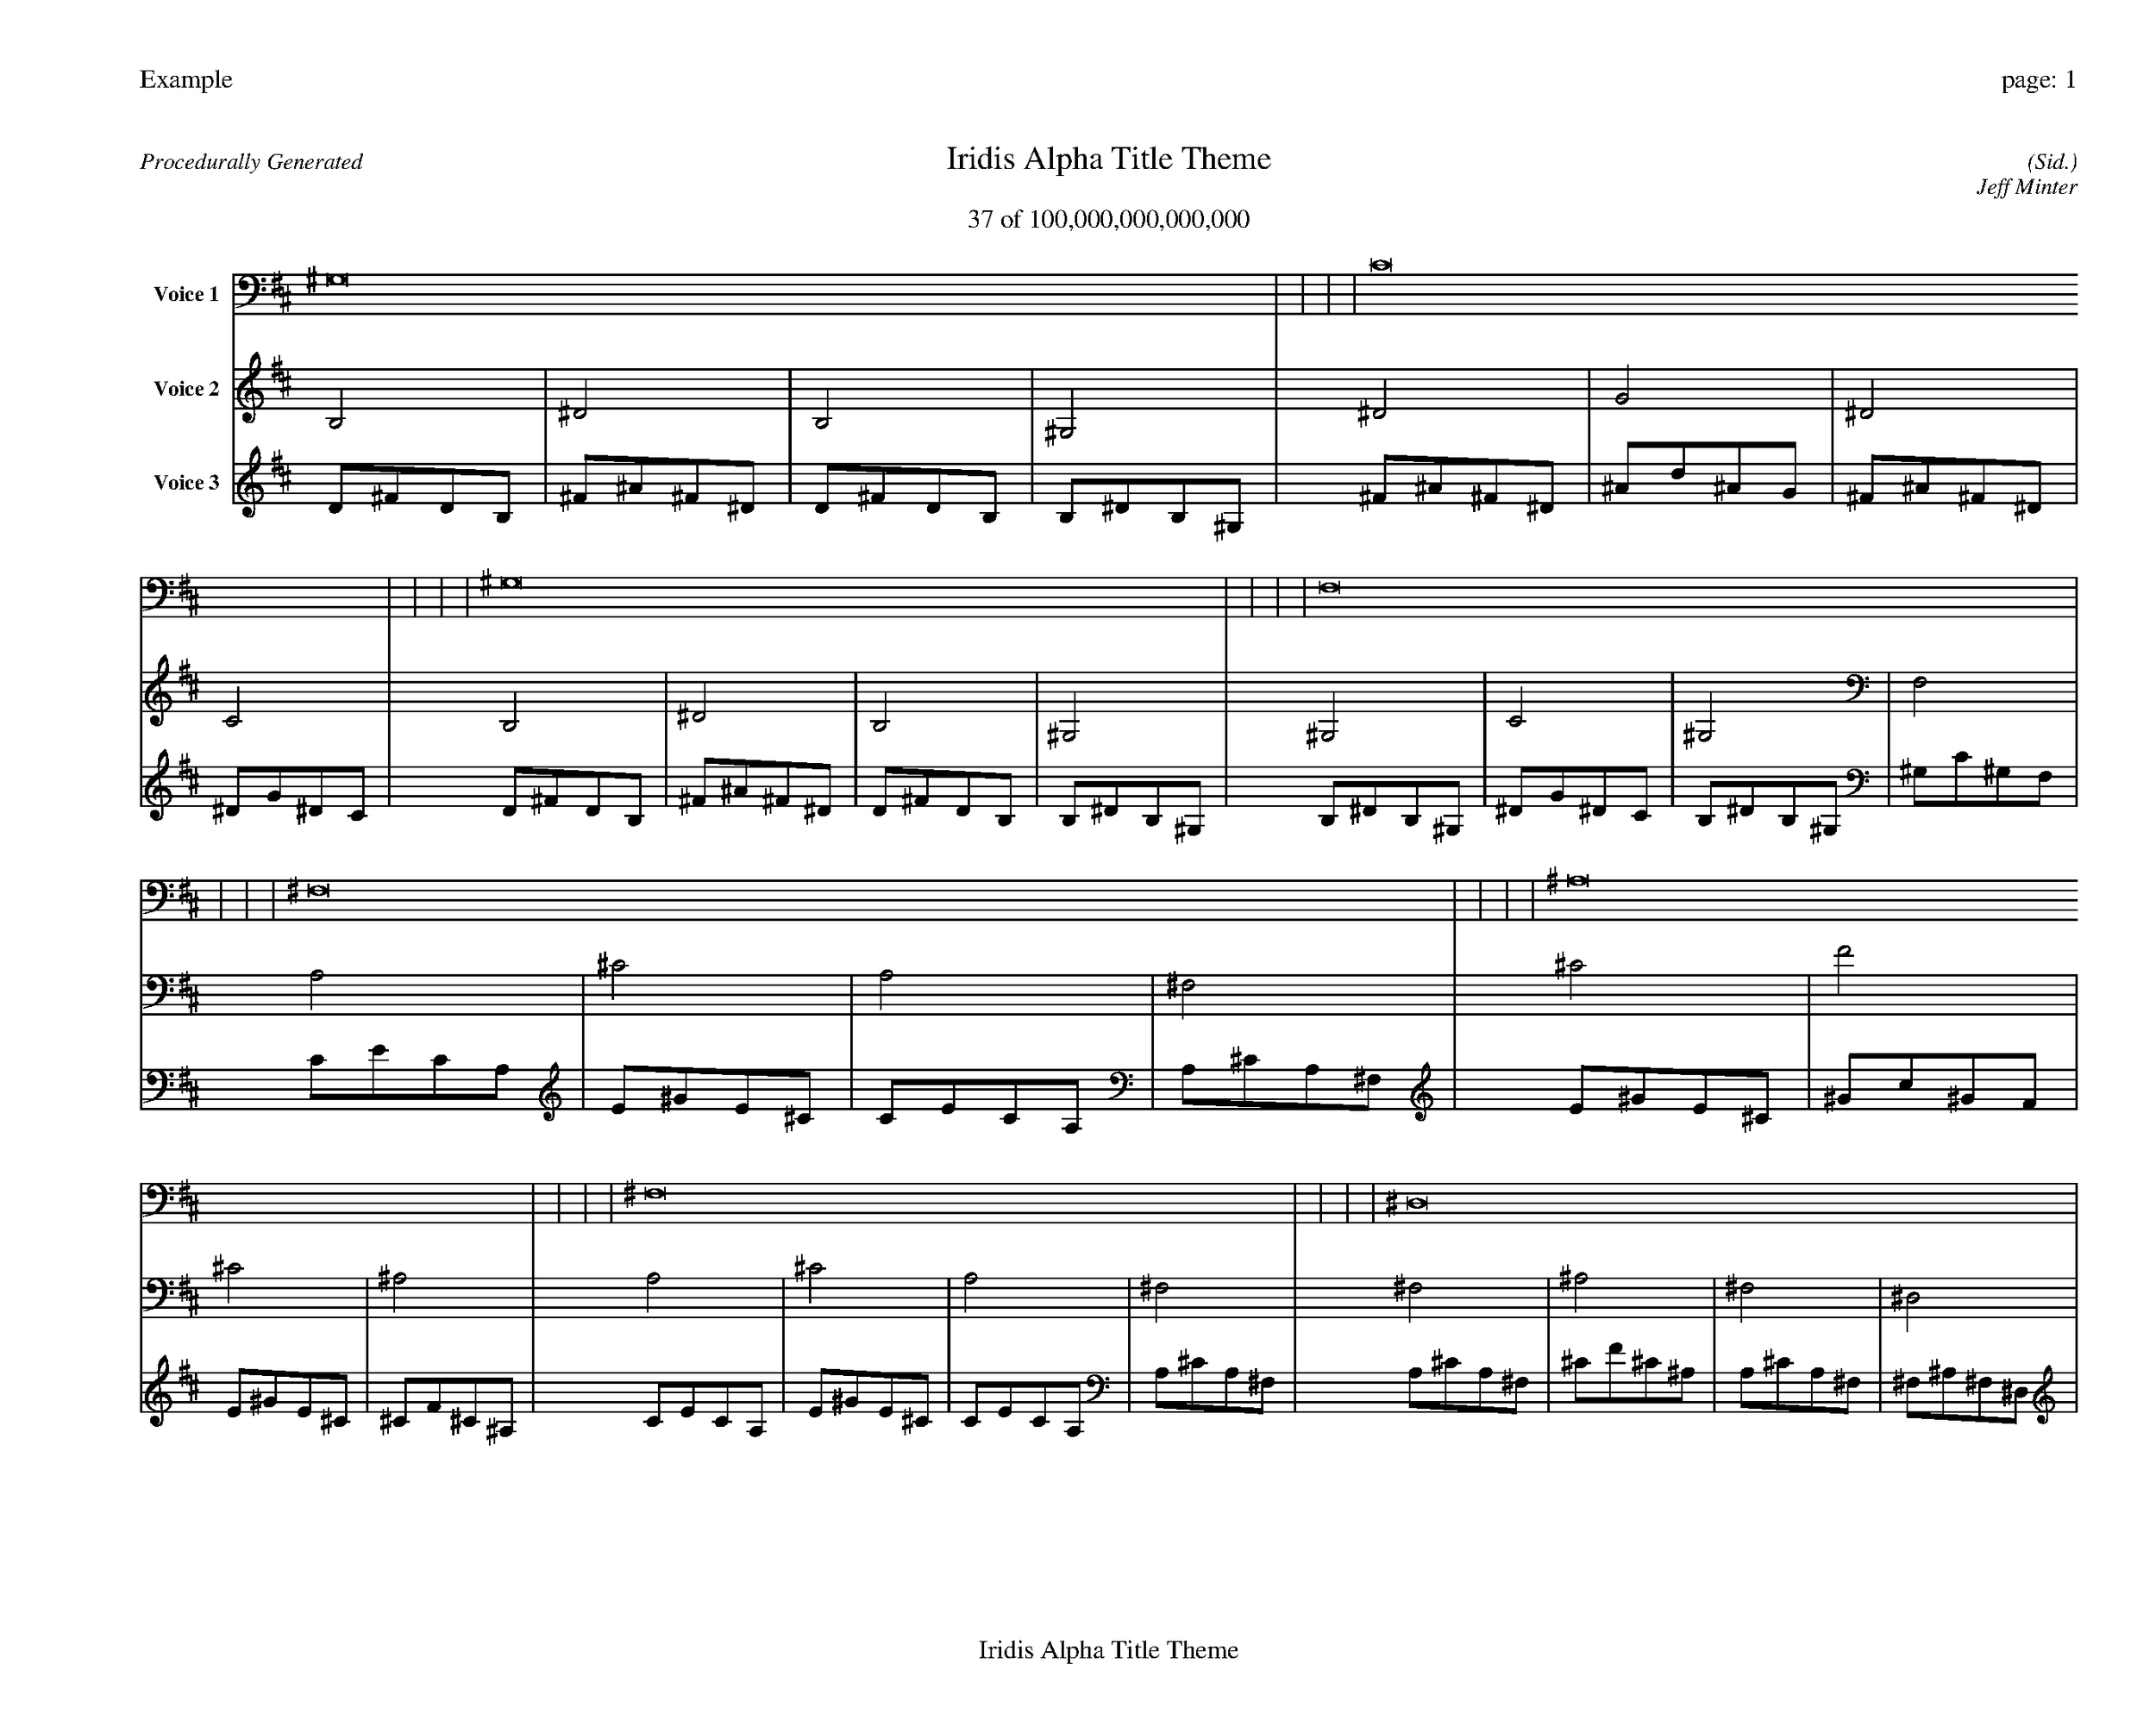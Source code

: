 
%abc-2.2
%%pagewidth 35cm
%%header "Example		page: $P"
%%footer "	$T"
%%gutter .5cm
%%barsperstaff 16
%%titleformat R-P-Q-T C1 O1, T+T N1
%%composerspace 0
X: 2 % start of header
T:Iridis Alpha Title Theme
T:37 of 100,000,000,000,000
C: (Sid.)
O: Jeff Minter
R:Procedurally Generated
L: 1/8
K: D % scale: C major
V:1 name="Voice 1"
^G,16    |     |     |     | C16    |     |     |     | ^G,16    |     |     |     | F,16    |     |     |     | ^F,16    |     |     |     | ^A,16    |     |     |     | ^F,16    |     |     |     | ^D,16    |     |     |     | ^A,16    |     |     |     | D16    |     |     |     | ^A,16    |     |     |     | G,16    |     |     |     | ^F,16    |     |     |     | ^A,16    |     |     |     | ^F,16    |     |     |     | ^D,16    |     |     |     | :|
V:2 name="Voice 2"
B,4    | ^D4    | B,4    | ^G,4    | ^D4    | G4    | ^D4    | C4    | B,4    | ^D4    | B,4    | ^G,4    | ^G,4    | C4    | ^G,4    | F,4    | A,4    | ^C4    | A,4    | ^F,4    | ^C4    | F4    | ^C4    | ^A,4    | A,4    | ^C4    | A,4    | ^F,4    | ^F,4    | ^A,4    | ^F,4    | ^D,4    | ^C4    | F4    | ^C4    | ^A,4    | F4    | A4    | F4    | D4    | ^C4    | F4    | ^C4    | ^A,4    | ^A,4    | D4    | ^A,4    | G,4    | A,4    | ^C4    | A,4    | ^F,4    | ^C4    | F4    | ^C4    | ^A,4    | A,4    | ^C4    | A,4    | ^F,4    | ^F,4    | ^A,4    | ^F,4    | ^D,4    | :|
V:3 name="Voice 3"
D1^F1D1B,1|^F1^A1^F1^D1|D1^F1D1B,1|B,1^D1B,1^G,1|^F1^A1^F1^D1|^A1d1^A1G1|^F1^A1^F1^D1|^D1G1^D1C1|D1^F1D1B,1|^F1^A1^F1^D1|D1^F1D1B,1|B,1^D1B,1^G,1|B,1^D1B,1^G,1|^D1G1^D1C1|B,1^D1B,1^G,1|^G,1C1^G,1F,1|C1E1C1A,1|E1^G1E1^C1|C1E1C1A,1|A,1^C1A,1^F,1|E1^G1E1^C1|^G1c1^G1F1|E1^G1E1^C1|^C1F1^C1^A,1|C1E1C1A,1|E1^G1E1^C1|C1E1C1A,1|A,1^C1A,1^F,1|A,1^C1A,1^F,1|^C1F1^C1^A,1|A,1^C1A,1^F,1|^F,1^A,1^F,1^D,1|E1^G1E1^C1|^G1c1^G1F1|E1^G1E1^C1|^C1F1^C1^A,1|^G1c1^G1F1|c1e1c1A1|^G1c1^G1F1|F1A1F1D1|E1^G1E1^C1|^G1c1^G1F1|E1^G1E1^C1|^C1F1^C1^A,1|^C1F1^C1^A,1|F1A1F1D1|^C1F1^C1^A,1|^A,1D1^A,1G,1|C1E1C1A,1|E1^G1E1^C1|C1E1C1A,1|A,1^C1A,1^F,1|E1^G1E1^C1|^G1c1^G1F1|E1^G1E1^C1|^C1F1^C1^A,1|C1E1C1A,1|E1^G1E1^C1|C1E1C1A,1|A,1^C1A,1^F,1|A,1^C1A,1^F,1|^C1F1^C1^A,1|A,1^C1A,1^F,1|^F,1^A,1^F,1^D,1|:|
